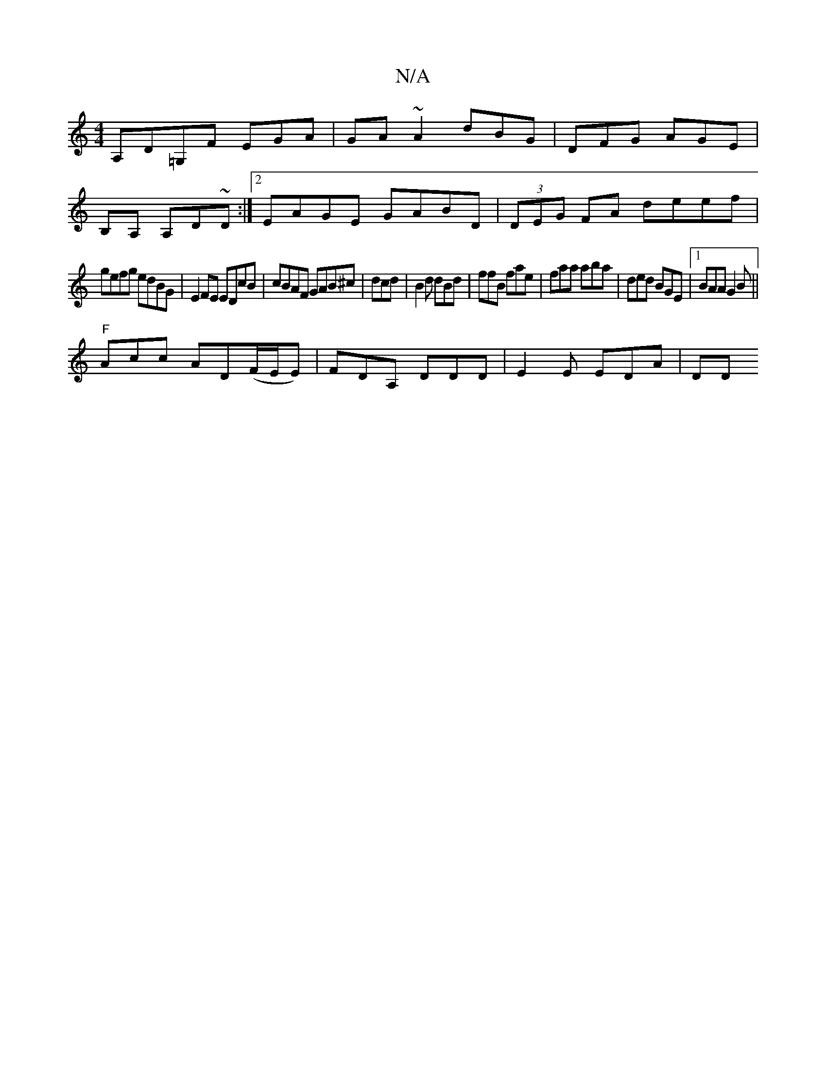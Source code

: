 X:1
T:N/A
M:4/4
R:N/A
K:Cmajor
A,D=G,F EGA | GA~A2 dBG|DFG AGE|
B,A, A,D~D:|2 EAGE GABD|(3DEG FA deef|
gefg edBG | E2FE EDcB |cBAF GAB^c | dcd|B2d dBd|ffB fae|faa aba | ded BGE |1 BAA G2B ||
"F"Acc AD(F/E/E)|FDA, DDD | E2E EDA | DD